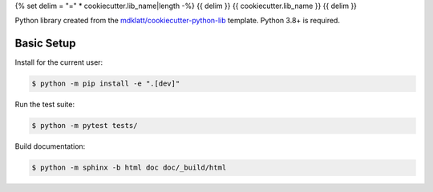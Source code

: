 {% set delim = "=" * cookiecutter.lib_name|length -%}
{{ delim }}
{{ cookiecutter.lib_name }}
{{ delim }}

Python library created from the `mdklatt/cookiecutter-python-lib`_ template.
Python 3.8+ is required.


Basic Setup
===========

Install for the current user:

.. code-block:: console

    $ python -m pip install -e ".[dev]"


Run the test suite:

.. code-block:: console
   
    $ python -m pytest tests/


Build documentation:

.. code-block:: console

    $ python -m sphinx -b html doc doc/_build/html


.. _mdklatt/cookiecutter-python-lib: https://github.com/mdklatt/cookiecutter-python-lib